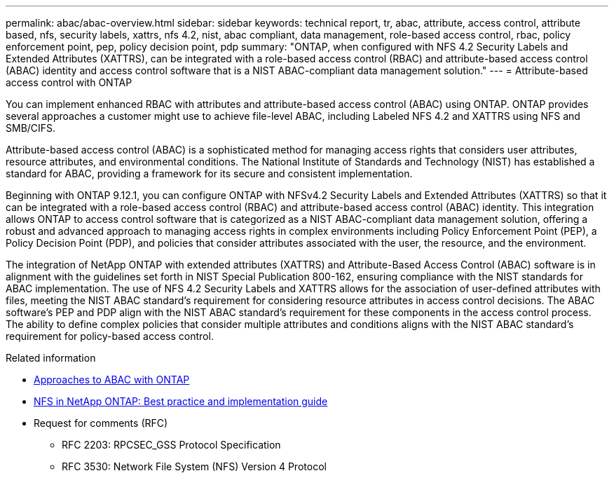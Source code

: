 ---
permalink: abac/abac-overview.html
sidebar: sidebar
keywords: technical report, tr, abac, attribute, access control, attribute based, nfs, security labels, xattrs, nfs 4.2, nist, abac compliant, data management, role-based access control, rbac, policy enforcement point, pep, policy decision point, pdp
summary: "ONTAP, when configured with NFS 4.2 Security Labels and Extended Attributes (XATTRS), can be integrated with a role-based access control (RBAC) and attribute-based access control (ABAC) identity and access control software that is a NIST ABAC-compliant data management solution."
---
= Attribute-based access control with ONTAP

:hardbreaks:
:nofooter:
:icons: font
:linkattrs:
:imagesdir: ../media

[.lead]
You can implement enhanced RBAC with attributes and attribute-based access control (ABAC) using ONTAP. ONTAP provides several approaches a customer might use to achieve file-level ABAC, including Labeled NFS 4.2 and XATTRS using NFS and SMB/CIFS. 

Attribute-based access control (ABAC) is a sophisticated method for managing access rights that considers user attributes, resource attributes, and environmental conditions. The National Institute of Standards and Technology (NIST) has established a standard for ABAC, providing a framework for its secure and consistent implementation. 

Beginning with ONTAP 9.12.1, you can configure ONTAP with NFSv4.2 Security Labels and Extended Attributes (XATTRS) so that it can be integrated with a role-based access control (RBAC) and attribute-based access control (ABAC) identity. This integration allows ONTAP to access control software that is categorized as a NIST ABAC-compliant data management solution, offering a robust and advanced approach to managing access rights in complex environments including Policy Enforcement Point (PEP), a Policy Decision Point (PDP), and policies that consider attributes associated with the user, the resource, and the environment. 

The integration of NetApp ONTAP with extended attributes (XATTRS) and Attribute-Based Access Control (ABAC) software is in alignment with the guidelines set forth in NIST Special Publication 800-162, ensuring compliance with the NIST standards for ABAC implementation. The use of NFS 4.2 Security Labels and XATTRS allows for the association of user-defined attributes with files, meeting the NIST ABAC standard's requirement for considering resource attributes in access control decisions. The ABAC software's PEP and PDP align with the NIST ABAC standard's requirement for these components in the access control process. The ability to define complex policies that consider multiple attributes and conditions aligns with the NIST ABAC standard's requirement for policy-based access control.

.Related information

* link:../abac/abac-approaches.html[Approaches to ABAC with ONTAP]

* link:https://www.netapp.com/media/10720-tr-4067.pdf[NFS in NetApp ONTAP: Best practice and implementation guide^]

* Request for comments (RFC)
** RFC 2203: RPCSEC_GSS Protocol Specification
** RFC 3530: Network File System (NFS) Version 4 Protocol

// 2024-11-15 ONTAPDOC-2303